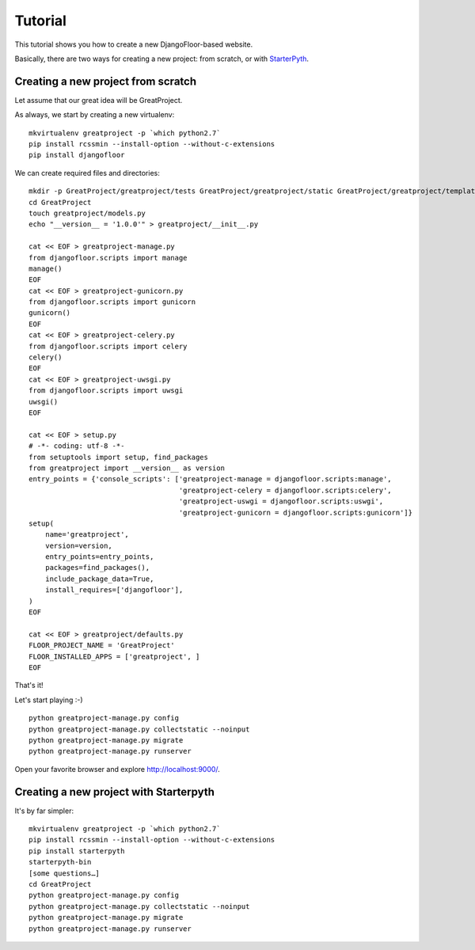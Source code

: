 Tutorial
========

This tutorial shows you how to create a new DjangoFloor-based website.

Basically, there are two ways for creating a new project: from scratch, or with `StarterPyth <https://github.com/d9pouces/StarterPyth>`_.

Creating a new project from scratch
-----------------------------------

Let assume that our great idea will be GreatProject.

As always, we start by creating a new virtualenv::

    mkvirtualenv greatproject -p `which python2.7`
    pip install rcssmin --install-option --without-c-extensions
    pip install djangofloor

We can create required files and directories::

    mkdir -p GreatProject/greatproject/tests GreatProject/greatproject/static GreatProject/greatproject/templates
    cd GreatProject
    touch greatproject/models.py
    echo "__version__ = '1.0.0'" > greatproject/__init__.py

    cat << EOF > greatproject-manage.py
    from djangofloor.scripts import manage
    manage()
    EOF
    cat << EOF > greatproject-gunicorn.py
    from djangofloor.scripts import gunicorn
    gunicorn()
    EOF
    cat << EOF > greatproject-celery.py
    from djangofloor.scripts import celery
    celery()
    EOF
    cat << EOF > greatproject-uwsgi.py
    from djangofloor.scripts import uwsgi
    uwsgi()
    EOF

    cat << EOF > setup.py
    # -*- coding: utf-8 -*-
    from setuptools import setup, find_packages
    from greatproject import __version__ as version
    entry_points = {'console_scripts': ['greatproject-manage = djangofloor.scripts:manage',
                                        'greatproject-celery = djangofloor.scripts:celery',
                                        'greatproject-uswgi = djangofloor.scripts:uswgi',
                                        'greatproject-gunicorn = djangofloor.scripts:gunicorn']}
    setup(
        name='greatproject',
        version=version,
        entry_points=entry_points,
        packages=find_packages(),
        include_package_data=True,
        install_requires=['djangofloor'],
    )
    EOF

    cat << EOF > greatproject/defaults.py
    FLOOR_PROJECT_NAME = 'GreatProject'
    FLOOR_INSTALLED_APPS = ['greatproject', ]
    EOF


That's it!

Let's start playing :-) ::

    python greatproject-manage.py config
    python greatproject-manage.py collectstatic --noinput
    python greatproject-manage.py migrate
    python greatproject-manage.py runserver


Open your favorite browser and explore http://localhost:9000/.


Creating a new project with Starterpyth
---------------------------------------

It's by far simpler::

    mkvirtualenv greatproject -p `which python2.7`
    pip install rcssmin --install-option --without-c-extensions
    pip install starterpyth
    starterpyth-bin
    [some questions…]
    cd GreatProject
    python greatproject-manage.py config
    python greatproject-manage.py collectstatic --noinput
    python greatproject-manage.py migrate
    python greatproject-manage.py runserver

